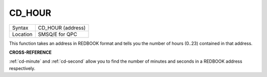 ..  _cd-hour:

CD\_HOUR
========

+----------+-------------------------------------------------------------------+
| Syntax   |  CD\_HOUR (address)                                               |
+----------+-------------------------------------------------------------------+
| Location |  SMSQ/E for QPC                                                   |
+----------+-------------------------------------------------------------------+

This function takes an address in REDBOOK format and tells you the
number of hours (0..23) contained in that address.

**CROSS-REFERENCE**

:ref:`cd-minute` and
:ref:`cd-second` allow you to find the number
of minutes and seconds in a REDBOOK address respectively.

